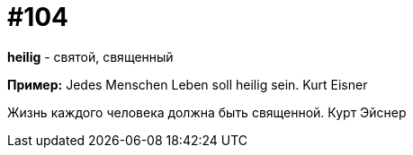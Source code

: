 [#18_037]
= #104

*heilig* - святой, священный

*Пример:*
Jedes Menschen Leben soll heilig sein. 
Kurt Eisner

Жизнь каждого человека должна быть священной. 
Курт Эйснер
